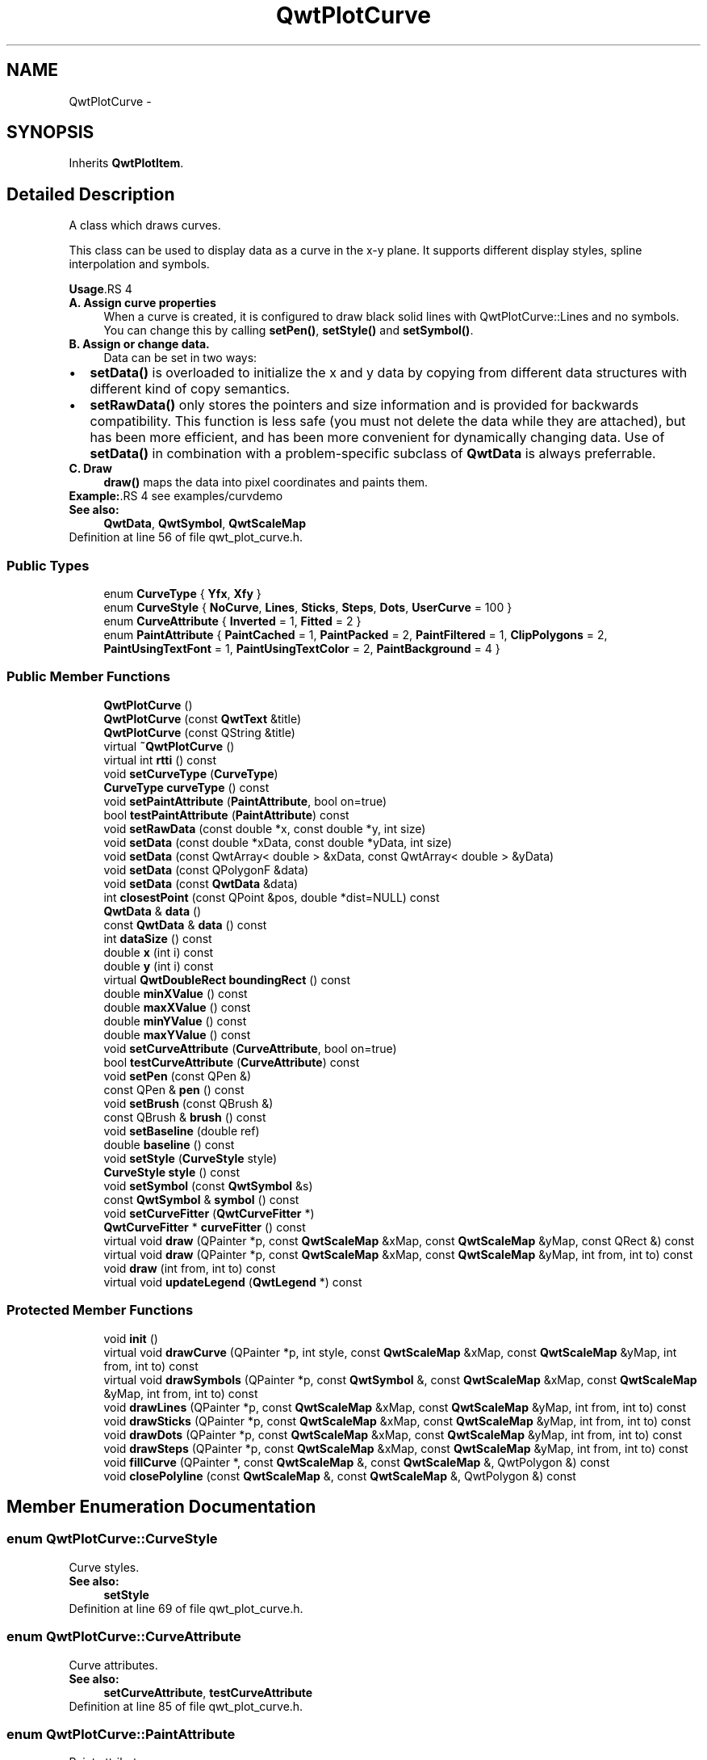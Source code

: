 .TH "QwtPlotCurve" 3 "24 May 2008" "Version 5.1.1" "Qwt User's Guide" \" -*- nroff -*-
.ad l
.nh
.SH NAME
QwtPlotCurve \- 
.SH SYNOPSIS
.br
.PP
Inherits \fBQwtPlotItem\fP.
.PP
.SH "Detailed Description"
.PP 
A class which draws curves. 

This class can be used to display data as a curve in the x-y plane. It supports different display styles, spline interpolation and symbols.
.PP
\fBUsage\fP.RS 4

.IP "\fBA. Assign curve properties \fP" 1c
When a curve is created, it is configured to draw black solid lines with QwtPlotCurve::Lines and no symbols. You can change this by calling \fBsetPen()\fP, \fBsetStyle()\fP and \fBsetSymbol()\fP. 
.IP "\fBB. Assign or change data. \fP" 1c
Data can be set in two ways:
.PD 0

.IP "\(bu" 2
\fBsetData()\fP is overloaded to initialize the x and y data by copying from different data structures with different kind of copy semantics. 
.IP "\(bu" 2
\fBsetRawData()\fP only stores the pointers and size information and is provided for backwards compatibility. This function is less safe (you must not delete the data while they are attached), but has been more efficient, and has been more convenient for dynamically changing data. Use of \fBsetData()\fP in combination with a problem-specific subclass of \fBQwtData\fP is always preferrable.
.PP
.IP "\fBC. Draw \fP" 1c
\fBdraw()\fP maps the data into pixel coordinates and paints them. 
.PP
.RE
.PP
\fBExample:\fP.RS 4
see examples/curvdemo
.RE
.PP
\fBSee also:\fP
.RS 4
\fBQwtData\fP, \fBQwtSymbol\fP, \fBQwtScaleMap\fP 
.RE
.PP

.PP
Definition at line 56 of file qwt_plot_curve.h.
.SS "Public Types"

.in +1c
.ti -1c
.RI "enum \fBCurveType\fP { \fBYfx\fP, \fBXfy\fP }"
.br
.ti -1c
.RI "enum \fBCurveStyle\fP { \fBNoCurve\fP, \fBLines\fP, \fBSticks\fP, \fBSteps\fP, \fBDots\fP, \fBUserCurve\fP =  100 }"
.br
.ti -1c
.RI "enum \fBCurveAttribute\fP { \fBInverted\fP =  1, \fBFitted\fP =  2 }"
.br
.ti -1c
.RI "enum \fBPaintAttribute\fP { \fBPaintCached\fP =  1, \fBPaintPacked\fP =  2, \fBPaintFiltered\fP =  1, \fBClipPolygons\fP =  2, \fBPaintUsingTextFont\fP =  1, \fBPaintUsingTextColor\fP =  2, \fBPaintBackground\fP =  4 }"
.br
.in -1c
.SS "Public Member Functions"

.in +1c
.ti -1c
.RI "\fBQwtPlotCurve\fP ()"
.br
.ti -1c
.RI "\fBQwtPlotCurve\fP (const \fBQwtText\fP &title)"
.br
.ti -1c
.RI "\fBQwtPlotCurve\fP (const QString &title)"
.br
.ti -1c
.RI "virtual \fB~QwtPlotCurve\fP ()"
.br
.ti -1c
.RI "virtual int \fBrtti\fP () const"
.br
.ti -1c
.RI "void \fBsetCurveType\fP (\fBCurveType\fP)"
.br
.ti -1c
.RI "\fBCurveType\fP \fBcurveType\fP () const"
.br
.ti -1c
.RI "void \fBsetPaintAttribute\fP (\fBPaintAttribute\fP, bool on=true)"
.br
.ti -1c
.RI "bool \fBtestPaintAttribute\fP (\fBPaintAttribute\fP) const"
.br
.ti -1c
.RI "void \fBsetRawData\fP (const double *x, const double *y, int size)"
.br
.ti -1c
.RI "void \fBsetData\fP (const double *xData, const double *yData, int size)"
.br
.ti -1c
.RI "void \fBsetData\fP (const QwtArray< double > &xData, const QwtArray< double > &yData)"
.br
.ti -1c
.RI "void \fBsetData\fP (const QPolygonF &data)"
.br
.ti -1c
.RI "void \fBsetData\fP (const \fBQwtData\fP &data)"
.br
.ti -1c
.RI "int \fBclosestPoint\fP (const QPoint &pos, double *dist=NULL) const"
.br
.ti -1c
.RI "\fBQwtData\fP & \fBdata\fP ()"
.br
.ti -1c
.RI "const \fBQwtData\fP & \fBdata\fP () const"
.br
.ti -1c
.RI "int \fBdataSize\fP () const"
.br
.ti -1c
.RI "double \fBx\fP (int i) const"
.br
.ti -1c
.RI "double \fBy\fP (int i) const"
.br
.ti -1c
.RI "virtual \fBQwtDoubleRect\fP \fBboundingRect\fP () const"
.br
.ti -1c
.RI "double \fBminXValue\fP () const"
.br
.ti -1c
.RI "double \fBmaxXValue\fP () const"
.br
.ti -1c
.RI "double \fBminYValue\fP () const"
.br
.ti -1c
.RI "double \fBmaxYValue\fP () const"
.br
.ti -1c
.RI "void \fBsetCurveAttribute\fP (\fBCurveAttribute\fP, bool on=true)"
.br
.ti -1c
.RI "bool \fBtestCurveAttribute\fP (\fBCurveAttribute\fP) const"
.br
.ti -1c
.RI "void \fBsetPen\fP (const QPen &)"
.br
.ti -1c
.RI "const QPen & \fBpen\fP () const"
.br
.ti -1c
.RI "void \fBsetBrush\fP (const QBrush &)"
.br
.ti -1c
.RI "const QBrush & \fBbrush\fP () const"
.br
.ti -1c
.RI "void \fBsetBaseline\fP (double ref)"
.br
.ti -1c
.RI "double \fBbaseline\fP () const"
.br
.ti -1c
.RI "void \fBsetStyle\fP (\fBCurveStyle\fP style)"
.br
.ti -1c
.RI "\fBCurveStyle\fP \fBstyle\fP () const"
.br
.ti -1c
.RI "void \fBsetSymbol\fP (const \fBQwtSymbol\fP &s)"
.br
.ti -1c
.RI "const \fBQwtSymbol\fP & \fBsymbol\fP () const"
.br
.ti -1c
.RI "void \fBsetCurveFitter\fP (\fBQwtCurveFitter\fP *)"
.br
.ti -1c
.RI "\fBQwtCurveFitter\fP * \fBcurveFitter\fP () const"
.br
.ti -1c
.RI "virtual void \fBdraw\fP (QPainter *p, const \fBQwtScaleMap\fP &xMap, const \fBQwtScaleMap\fP &yMap, const QRect &) const"
.br
.ti -1c
.RI "virtual void \fBdraw\fP (QPainter *p, const \fBQwtScaleMap\fP &xMap, const \fBQwtScaleMap\fP &yMap, int from, int to) const"
.br
.ti -1c
.RI "void \fBdraw\fP (int from, int to) const"
.br
.ti -1c
.RI "virtual void \fBupdateLegend\fP (\fBQwtLegend\fP *) const "
.br
.in -1c
.SS "Protected Member Functions"

.in +1c
.ti -1c
.RI "void \fBinit\fP ()"
.br
.ti -1c
.RI "virtual void \fBdrawCurve\fP (QPainter *p, int style, const \fBQwtScaleMap\fP &xMap, const \fBQwtScaleMap\fP &yMap, int from, int to) const"
.br
.ti -1c
.RI "virtual void \fBdrawSymbols\fP (QPainter *p, const \fBQwtSymbol\fP &, const \fBQwtScaleMap\fP &xMap, const \fBQwtScaleMap\fP &yMap, int from, int to) const"
.br
.ti -1c
.RI "void \fBdrawLines\fP (QPainter *p, const \fBQwtScaleMap\fP &xMap, const \fBQwtScaleMap\fP &yMap, int from, int to) const"
.br
.ti -1c
.RI "void \fBdrawSticks\fP (QPainter *p, const \fBQwtScaleMap\fP &xMap, const \fBQwtScaleMap\fP &yMap, int from, int to) const"
.br
.ti -1c
.RI "void \fBdrawDots\fP (QPainter *p, const \fBQwtScaleMap\fP &xMap, const \fBQwtScaleMap\fP &yMap, int from, int to) const"
.br
.ti -1c
.RI "void \fBdrawSteps\fP (QPainter *p, const \fBQwtScaleMap\fP &xMap, const \fBQwtScaleMap\fP &yMap, int from, int to) const"
.br
.ti -1c
.RI "void \fBfillCurve\fP (QPainter *, const \fBQwtScaleMap\fP &, const \fBQwtScaleMap\fP &, QwtPolygon &) const"
.br
.ti -1c
.RI "void \fBclosePolyline\fP (const \fBQwtScaleMap\fP &, const \fBQwtScaleMap\fP &, QwtPolygon &) const"
.br
.in -1c
.SH "Member Enumeration Documentation"
.PP 
.SS "enum \fBQwtPlotCurve::CurveStyle\fP"
.PP
Curve styles. 
.PP
\fBSee also:\fP
.RS 4
\fBsetStyle\fP 
.RE
.PP

.PP
Definition at line 69 of file qwt_plot_curve.h.
.SS "enum \fBQwtPlotCurve::CurveAttribute\fP"
.PP
Curve attributes. 
.PP
\fBSee also:\fP
.RS 4
\fBsetCurveAttribute\fP, \fBtestCurveAttribute\fP 
.RE
.PP

.PP
Definition at line 85 of file qwt_plot_curve.h.
.SS "enum \fBQwtPlotCurve::PaintAttribute\fP"
.PP
Paint attributes 
.PP
\fBSee also:\fP
.RS 4
\fBsetPaintAttribute\fP, \fBtestPaintAttribute\fP 
.RE
.PP

.PP
Definition at line 95 of file qwt_plot_curve.h.
.SH "Constructor & Destructor Documentation"
.PP 
.SS "QwtPlotCurve::QwtPlotCurve ()\fC [explicit]\fP"
.PP
Constructor. 
.PP
Definition at line 139 of file qwt_plot_curve.cpp.
.PP
References init().
.SS "QwtPlotCurve::QwtPlotCurve (const \fBQwtText\fP & title)\fC [explicit]\fP"
.PP
Constructor 
.PP
\fBParameters:\fP
.RS 4
\fItitle\fP title of the curve 
.RE
.PP

.PP
Definition at line 149 of file qwt_plot_curve.cpp.
.PP
References init().
.SS "QwtPlotCurve::QwtPlotCurve (const QString & title)\fC [explicit]\fP"
.PP
Constructor 
.PP
\fBParameters:\fP
.RS 4
\fItitle\fP title of the curve 
.RE
.PP

.PP
Definition at line 159 of file qwt_plot_curve.cpp.
.PP
References init().
.SS "QwtPlotCurve::~QwtPlotCurve ()\fC [virtual]\fP"
.PP
Destructor. 
.PP
Definition at line 166 of file qwt_plot_curve.cpp.
.SH "Member Function Documentation"
.PP 
.SS "int QwtPlotCurve::rtti () const\fC [virtual]\fP"
.PP
\fBReturns:\fP
.RS 4
QwtPlotItem::Rtti_PlotCurve 
.RE
.PP

.PP
Reimplemented from \fBQwtPlotItem\fP.
.PP
Definition at line 187 of file qwt_plot_curve.cpp.
.SS "void QwtPlotCurve::setCurveType (\fBCurveType\fP curveType)"
.PP
Assign the curve type
.PP
QwtPlotCurve::Yfx Draws y as a function of x (the default). The baseline is interpreted as a horizontal line with y = \fBbaseline()\fP. 
.PP
QwtPlotCurve::Xfy Draws x as a function of y. The baseline is interpreted as a vertical line with x = \fBbaseline()\fP.
.PP
The baseline is used for aligning the sticks, or filling the curve with a brush.
.PP
\fBSee also:\fP
.RS 4
\fBcurveType()\fP 
.RE
.PP

.PP
Definition at line 993 of file qwt_plot_curve.cpp.
.PP
References QwtPlotItem::itemChanged().
.SS "\fBQwtPlotCurve::CurveType\fP QwtPlotCurve::curveType () const"
.PP
Return the curve type 
.PP
\fBSee also:\fP
.RS 4
\fBsetCurveType()\fP 
.RE
.PP

.PP
Definition at line 1006 of file qwt_plot_curve.cpp.
.SS "void QwtPlotCurve::setPaintAttribute (\fBPaintAttribute\fP attribute, bool on = \fCtrue\fP)"
.PP
Specify an attribute how to draw the curve. 
.PP
The attributes can be used to modify the drawing algorithm.
.PP
The following attributes are defined:
.IP "\fBPaintFiltered \fP" 1c
Tries to reduce the data that has to be painted, by sorting out duplicates, or paintings outside the visible area. Might have a notable impact on curves with many close points. Only a couple of very basic filtering algos are implemented. 
.IP "\fBClipPolygons \fP" 1c
Clip polygons before painting them. In situations, where points are far outside the visible area this might be a great improvement for the painting performance ( especially on Windows ). 
.PP
.PP
The default is, that no paint attributes are enabled.
.PP
\fBParameters:\fP
.RS 4
\fIattribute\fP Paint attribute 
.br
\fIon\fP On/Off /sa \fBtestPaintAttribute()\fP 
.RE
.PP

.PP
Definition at line 215 of file qwt_plot_curve.cpp.
.SS "bool QwtPlotCurve::testPaintAttribute (\fBPaintAttribute\fP attribute) const"
.PP
Return the current paint attributes. 
.PP
\fBSee also:\fP
.RS 4
\fBsetPaintAttribute\fP 
.RE
.PP

.PP
Definition at line 227 of file qwt_plot_curve.cpp.
.SS "void QwtPlotCurve::setRawData (const double * xData, const double * yData, int size)"
.PP
Initialize the data by pointing to memory blocks which are not managed by \fBQwtPlotCurve\fP. 
.PP
setRawData is provided for efficiency. It is important to keep the pointers during the lifetime of the underlying \fBQwtCPointerData\fP class.
.PP
\fBParameters:\fP
.RS 4
\fIxData\fP pointer to x data 
.br
\fIyData\fP pointer to y data 
.br
\fIsize\fP size of x and y
.RE
.PP
\fBSee also:\fP
.RS 4
QwtCPointerData::setData. 
.RE
.PP

.PP
Definition at line 429 of file qwt_plot_curve.cpp.
.PP
References QwtPlotItem::itemChanged().
.SS "void QwtPlotCurve::setData (const double * xData, const double * yData, int size)"
.PP
Set data by copying x- and y-values from specified memory blocks. Contrary to setCurveRawData(), this function makes a 'deep copy' of the data.
.PP
\fBParameters:\fP
.RS 4
\fIxData\fP pointer to x values 
.br
\fIyData\fP pointer to y values 
.br
\fIsize\fP size of xData and yData
.RE
.PP
\fBSee also:\fP
.RS 4
\fBQwtCPointerData\fP 
.RE
.PP

.PP
Definition at line 363 of file qwt_plot_curve.cpp.
.PP
References QwtPlotItem::itemChanged().
.SS "void QwtPlotCurve::setData (const QwtArray< double > & xData, const QwtArray< double > & yData)"
.PP
Initialize data with x- and y-arrays (explicitly shared). 
.PP
\fBParameters:\fP
.RS 4
\fIxData\fP x data 
.br
\fIyData\fP y data
.RE
.PP
\fBSee also:\fP
.RS 4
\fBQwtArrayData\fP 
.RE
.PP

.PP
Definition at line 378 of file qwt_plot_curve.cpp.
.PP
References QwtPlotItem::itemChanged().
.SS "void QwtPlotCurve::setData (const QPolygonF & data)"
.PP
Initialize data with an array of points (explicitly shared).
.PP
\fBParameters:\fP
.RS 4
\fIdata\fP Data 
.RE
.PP
\fBSee also:\fP
.RS 4
\fBQwtPolygonFData\fP 
.RE
.PP

.PP
Definition at line 395 of file qwt_plot_curve.cpp.
.SS "void QwtPlotCurve::setData (const \fBQwtData\fP & data)"
.PP
Initialize data with a pointer to \fBQwtData\fP.
.PP
\fBParameters:\fP
.RS 4
\fIdata\fP Data 
.RE
.PP
\fBSee also:\fP
.RS 4
\fBQwtData::copy()\fP 
.RE
.PP

.PP
Definition at line 409 of file qwt_plot_curve.cpp.
.PP
References QwtData::copy(), data(), and QwtPlotItem::itemChanged().
.SS "\fBQwtData\fP & QwtPlotCurve::data ()\fC [inline]\fP"
.PP
\fBReturns:\fP
.RS 4
the the curve data 
.RE
.PP

.PP
Definition at line 217 of file qwt_plot_curve.h.
.PP
Referenced by setData().
.SS "const \fBQwtData\fP & QwtPlotCurve::data () const\fC [inline]\fP"
.PP
\fBReturns:\fP
.RS 4
the the curve data 
.RE
.PP

.PP
Definition at line 223 of file qwt_plot_curve.h.
.SS "int QwtPlotCurve::dataSize () const"
.PP
Return the size of the data arrays 
.PP
\fBSee also:\fP
.RS 4
\fBsetData()\fP 
.RE
.PP

.PP
Definition at line 1185 of file qwt_plot_curve.cpp.
.PP
References QwtData::size().
.PP
Referenced by closestPoint(), draw(), and drawCurve().
.SS "double QwtPlotCurve::x (int i) const\fC [inline]\fP"
.PP
\fBParameters:\fP
.RS 4
\fIi\fP index 
.RE
.PP
\fBReturns:\fP
.RS 4
x-value at position i 
.RE
.PP

.PP
Definition at line 232 of file qwt_plot_curve.h.
.PP
References QwtData::x().
.PP
Referenced by closestPoint(), drawDots(), drawLines(), drawSteps(), drawSticks(), and drawSymbols().
.SS "double QwtPlotCurve::y (int i) const\fC [inline]\fP"
.PP
\fBParameters:\fP
.RS 4
\fIi\fP index 
.RE
.PP
\fBReturns:\fP
.RS 4
y-value at position i 
.RE
.PP

.PP
Definition at line 241 of file qwt_plot_curve.h.
.PP
References QwtData::y().
.PP
Referenced by closestPoint(), drawDots(), drawLines(), drawSteps(), drawSticks(), and drawSymbols().
.SS "\fBQwtDoubleRect\fP QwtPlotCurve::boundingRect () const\fC [virtual]\fP"
.PP
Returns the bounding rectangle of the curve data. If there is no bounding rect, like for empty data the rectangle is invalid. 
.PP
\fBSee also:\fP
.RS 4
\fBQwtData::boundingRect()\fP, QwtDoubleRect::isValid() 
.RE
.PP

.PP
Reimplemented from \fBQwtPlotItem\fP.
.PP
Definition at line 442 of file qwt_plot_curve.cpp.
.PP
References QwtData::boundingRect().
.SS "double QwtPlotCurve::minXValue () const\fC [inline]\fP"
.PP
\fBboundingRect()\fP.left() 
.PP
Definition at line 137 of file qwt_plot_curve.h.
.PP
References QwtPlotItem::boundingRect().
.SS "double QwtPlotCurve::maxXValue () const\fC [inline]\fP"
.PP
\fBboundingRect()\fP.right() 
.PP
Definition at line 139 of file qwt_plot_curve.h.
.PP
References QwtPlotItem::boundingRect().
.SS "double QwtPlotCurve::minYValue () const\fC [inline]\fP"
.PP
\fBboundingRect()\fP.top() 
.PP
Definition at line 141 of file qwt_plot_curve.h.
.PP
References QwtPlotItem::boundingRect().
.SS "double QwtPlotCurve::maxYValue () const\fC [inline]\fP"
.PP
\fBboundingRect()\fP.bottom() 
.PP
Definition at line 143 of file qwt_plot_curve.h.
.PP
References QwtPlotItem::boundingRect().
.SS "void QwtPlotCurve::setCurveAttribute (\fBCurveAttribute\fP attribute, bool on = \fCtrue\fP)"
.PP
Specify an attribute for drawing the curve. 
.PP
The attributes can be used to modify the drawing style. The following attributes are defined:
.IP "\fBFitted \fP" 1c
For Lines only. A \fBQwtCurveFitter\fP tries to interpolate/smooth the curve, before it is painted. Note that curve fitting requires temorary memory for calculating coefficients and additional points. If painting in Fitted mode is slow it might be better to fit the points, before they are passed to \fBQwtPlotCurve\fP.  
.IP "\fBInverted \fP" 1c
For Steps only. Draws a step function from the right to the left.
.PP
.PP
\fBParameters:\fP
.RS 4
\fIattribute\fP Curve attribute 
.br
\fIon\fP On/Off
.RE
.PP
/sa \fBtestCurveAttribute()\fP, \fBsetCurveFitter()\fP 
.PP
Definition at line 955 of file qwt_plot_curve.cpp.
.PP
References QwtPlotItem::itemChanged().
.SS "bool QwtPlotCurve::testCurveAttribute (\fBCurveAttribute\fP attribute) const"
.PP
\fBReturns:\fP
.RS 4
true, if attribute is enabled 
.RE
.PP
\fBSee also:\fP
.RS 4
\fBsetCurveAttribute()\fP 
.RE
.PP

.PP
Definition at line 972 of file qwt_plot_curve.cpp.
.PP
Referenced by drawCurve().
.SS "void QwtPlotCurve::setPen (const QPen & pen)"
.PP
Assign a pen. 
.PP
\fBParameters:\fP
.RS 4
\fIpen\fP New pen 
.RE
.PP
\fBSee also:\fP
.RS 4
\fBpen()\fP, \fBbrush()\fP 
.RE
.PP

.PP
Definition at line 303 of file qwt_plot_curve.cpp.
.PP
References QwtPlotItem::itemChanged().
.PP
Referenced by QwtPlotPrintFilter::apply(), and QwtPlotPrintFilter::reset().
.SS "const QPen & QwtPlotCurve::pen () const"
.PP
Return the pen used to draw the lines. 
.PP
\fBSee also:\fP
.RS 4
\fBsetPen()\fP, \fBbrush()\fP 
.RE
.PP

.PP
Definition at line 316 of file qwt_plot_curve.cpp.
.PP
Referenced by QwtPlotPrintFilter::apply(), QwtPlotPrintFilter::reset(), and updateLegend().
.SS "void QwtPlotCurve::setBrush (const QBrush & brush)"
.PP
Assign a brush. In case of brush.style() != QBrush::NoBrush and \fBstyle()\fP != QwtPlotCurve::Sticks the area between the curve and the baseline will be filled. In case !brush.color().isValid() the area will be filled by pen.color(). The fill algorithm simply connects the first and the last curve point to the baseline. So the curve data has to be sorted (ascending or descending). 
.PP
\fBParameters:\fP
.RS 4
\fIbrush\fP New brush 
.RE
.PP
\fBSee also:\fP
.RS 4
\fBbrush()\fP, \fBsetBaseline()\fP, \fBbaseline()\fP 
.RE
.PP

.PP
Definition at line 333 of file qwt_plot_curve.cpp.
.PP
References QwtPlotItem::itemChanged().
.SS "const QBrush & QwtPlotCurve::brush () const"
.PP
Return the brush used to fill the area between lines and the baseline. 
.PP
\fBSee also:\fP
.RS 4
\fBsetBrush()\fP, \fBsetBaseline()\fP, \fBbaseline()\fP 
.RE
.PP

.PP
Definition at line 346 of file qwt_plot_curve.cpp.
.SS "void QwtPlotCurve::setBaseline (double reference)"
.PP
Set the value of the baseline. 
.PP
The baseline is needed for filling the curve with a brush or the Sticks drawing style. The default value is 0.0. The interpretation of the baseline depends on the CurveType. With QwtPlotCurve::Yfx, the baseline is interpreted as a horizontal line at y = \fBbaseline()\fP, with QwtPlotCurve::Yfy, it is interpreted as a vertical line at x = \fBbaseline()\fP. 
.PP
\fBParameters:\fP
.RS 4
\fIreference\fP baseline 
.RE
.PP
\fBSee also:\fP
.RS 4
\fBbaseline()\fP, \fBsetBrush()\fP, \fBsetStyle()\fP, \fBsetCurveType()\fP 
.RE
.PP

.PP
Definition at line 1163 of file qwt_plot_curve.cpp.
.PP
References QwtPlotItem::itemChanged().
.SS "double QwtPlotCurve::baseline () const"
.PP
Return the value of the baseline 
.PP
\fBSee also:\fP
.RS 4
\fBsetBaseline\fP 
.RE
.PP

.PP
Definition at line 1176 of file qwt_plot_curve.cpp.
.SS "void QwtPlotCurve::setStyle (\fBCurveStyle\fP style)"
.PP
Set the curve's drawing style. 
.PP
Valid styles are: 
.IP "\fBNoCurve \fP" 1c
Don't draw a curve. Note: This doesn't affect the symbol.  
.IP "\fBLines \fP" 1c
Connect the points with straight lines. The lines might be interpolated depending on the 'Fitted' option. Curve fitting can be configured using setCurveFitter. 
.IP "\fBSticks \fP" 1c
Draw vertical sticks from a baseline which is defined by \fBsetBaseline()\fP. 
.IP "\fBSteps \fP" 1c
Connect the points with a step function. The step function is drawn from the left to the right or vice versa, depending on the 'Inverted' option. 
.IP "\fBDots \fP" 1c
Draw dots at the locations of the data points. Note: This is different from a dotted line (see \fBsetPen()\fP). 
.IP "\fBUserCurve ... \fP" 1c
Styles >= UserCurve are reserved for derived classes of \fBQwtPlotCurve\fP that overload \fBdrawCurve()\fP with additional application specific curve types. 
.PP
\fBSee also:\fP
.RS 4
\fBstyle()\fP 
.RE
.PP

.PP
Definition at line 259 of file qwt_plot_curve.cpp.
.PP
References QwtPlotItem::itemChanged().
.SS "\fBQwtPlotCurve::CurveStyle\fP QwtPlotCurve::style () const"
.PP
Return the current style. 
.PP
\fBSee also:\fP
.RS 4
\fBsetStyle()\fP 
.RE
.PP

.PP
Definition at line 272 of file qwt_plot_curve.cpp.
.PP
Referenced by updateLegend().
.SS "void QwtPlotCurve::setSymbol (const \fBQwtSymbol\fP & symbol)"
.PP
Assign a symbol. 
.PP
\fBParameters:\fP
.RS 4
\fIsymbol\fP Symbol 
.RE
.PP
\fBSee also:\fP
.RS 4
\fBsymbol()\fP 
.RE
.PP

.PP
Definition at line 282 of file qwt_plot_curve.cpp.
.PP
References QwtSymbol::clone(), QwtPlotItem::itemChanged(), and symbol().
.PP
Referenced by QwtPlotPrintFilter::apply(), and QwtPlotPrintFilter::reset().
.SS "const \fBQwtSymbol\fP & QwtPlotCurve::symbol () const"
.PP
Return the current symbol. 
.PP
\fBSee also:\fP
.RS 4
\fBsetSymbol()\fP 
.RE
.PP

.PP
Definition at line 293 of file qwt_plot_curve.cpp.
.PP
Referenced by QwtPlotPrintFilter::apply(), drawSymbols(), QwtPlotPrintFilter::reset(), setSymbol(), and updateLegend().
.SS "void QwtPlotCurve::draw (QPainter * painter, const \fBQwtScaleMap\fP & xMap, const \fBQwtScaleMap\fP & yMap, const QRect &) const\fC [virtual]\fP"
.PP
Draw the complete curve. 
.PP
\fBParameters:\fP
.RS 4
\fIpainter\fP Painter 
.br
\fIxMap\fP Maps x-values into pixel coordinates. 
.br
\fIyMap\fP Maps y-values into pixel coordinates.
.RE
.PP
\fBSee also:\fP
.RS 4
\fBdrawCurve()\fP, \fBdrawSymbols()\fP 
.RE
.PP

.PP
Implements \fBQwtPlotItem\fP.
.PP
Definition at line 459 of file qwt_plot_curve.cpp.
.PP
Referenced by draw().
.SS "void QwtPlotCurve::draw (QPainter * painter, const \fBQwtScaleMap\fP & xMap, const \fBQwtScaleMap\fP & yMap, int from, int to) const\fC [virtual]\fP"
.PP
Draw an interval of the curve. 
.PP
\fBParameters:\fP
.RS 4
\fIpainter\fP Painter 
.br
\fIxMap\fP maps x-values into pixel coordinates. 
.br
\fIyMap\fP maps y-values into pixel coordinates. 
.br
\fIfrom\fP index of the first point to be painted 
.br
\fIto\fP index of the last point to be painted. If to < 0 the curve will be painted to its last point.
.RE
.PP
\fBSee also:\fP
.RS 4
\fBdrawCurve()\fP, \fBdrawSymbols()\fP, 
.RE
.PP

.PP
Definition at line 557 of file qwt_plot_curve.cpp.
.PP
References dataSize(), drawCurve(), and drawSymbols().
.SS "void QwtPlotCurve::draw (int from, int to) const"
.PP
Draw a set of points of a curve. 
.PP
When observing an measurement while it is running, new points have to be added to an existing curve. drawCurve can be used to display them avoiding a complete redraw of the canvas.
.PP
Setting \fBplot()\fP->canvas()->setAttribute(Qt::WA_PaintOutsidePaintEvent, true); will result in faster painting, if the paint engine of the canvas widget supports this feature.
.PP
\fBParameters:\fP
.RS 4
\fIfrom\fP Index of the first point to be painted 
.br
\fIto\fP Index of the last point to be painted. If to < 0 the curve will be painted to its last point.
.RE
.PP
\fBSee also:\fP
.RS 4
\fBdrawCurve()\fP, \fBdrawSymbols()\fP 
.RE
.PP

.PP
Definition at line 483 of file qwt_plot_curve.cpp.
.PP
References QwtPlot::canvas(), QwtPlot::canvasMap(), draw(), QwtPlotCanvas::paintCache(), QwtPlotItem::plot(), QwtPlotCanvas::testPaintAttribute(), QwtPlotItem::xAxis(), and QwtPlotItem::yAxis().
.SS "void QwtPlotCurve::updateLegend (\fBQwtLegend\fP *) const\fC [virtual]\fP"
.PP
Update the widget that represents the curve on the legend. 
.PP
Reimplemented from \fBQwtPlotItem\fP.
.PP
Definition at line 1220 of file qwt_plot_curve.cpp.
.PP
References QwtLegend::displayPolicy(), QwtLegend::find(), QwtLegend::identifierMode(), QwtPlotItem::legendItem(), pen(), style(), symbol(), QwtPlotItem::title(), and QwtPlotItem::updateLegend().
.SS "void QwtPlotCurve::init ()\fC [protected]\fP"
.PP
Initialize data members. 
.PP
Definition at line 175 of file qwt_plot_curve.cpp.
.PP
References QwtPlotItem::setItemAttribute(), and QwtPlotItem::setZ().
.PP
Referenced by QwtPlotCurve().
.SS "void QwtPlotCurve::drawCurve (QPainter * painter, int style, const \fBQwtScaleMap\fP & xMap, const \fBQwtScaleMap\fP & yMap, int from, int to) const\fC [protected, virtual]\fP"
.PP
Draw the line part (without symbols) of a curve interval. 
.PP
\fBParameters:\fP
.RS 4
\fIpainter\fP Painter 
.br
\fIstyle\fP curve style, see \fBQwtPlotCurve::CurveStyle\fP 
.br
\fIxMap\fP x map 
.br
\fIyMap\fP y map 
.br
\fIfrom\fP index of the first point to be painted 
.br
\fIto\fP index of the last point to be painted 
.RE
.PP
\fBSee also:\fP
.RS 4
\fBdraw()\fP, \fBdrawDots()\fP, \fBdrawLines()\fP, \fBdrawSteps()\fP, \fBdrawSticks()\fP 
.RE
.PP

.PP
Definition at line 601 of file qwt_plot_curve.cpp.
.PP
References dataSize(), drawDots(), drawLines(), drawSteps(), drawSticks(), and testCurveAttribute().
.PP
Referenced by draw().
.SS "void QwtPlotCurve::drawSymbols (QPainter * painter, const \fBQwtSymbol\fP & symbol, const \fBQwtScaleMap\fP & xMap, const \fBQwtScaleMap\fP & yMap, int from, int to) const\fC [protected, virtual]\fP"
.PP
Draw symbols. 
.PP
\fBParameters:\fP
.RS 4
\fIpainter\fP Painter 
.br
\fIsymbol\fP Curve symbol 
.br
\fIxMap\fP x map 
.br
\fIyMap\fP y map 
.br
\fIfrom\fP index of the first point to be painted 
.br
\fIto\fP index of the last point to be painted
.RE
.PP
\fBSee also:\fP
.RS 4
\fBsetSymbol()\fP, \fBdraw()\fP, \fBdrawCurve()\fP 
.RE
.PP

.PP
Definition at line 1107 of file qwt_plot_curve.cpp.
.PP
References QwtSymbol::brush(), QwtSymbol::draw(), QwtPainter::metricsMap(), QwtSymbol::pen(), QwtSymbol::size(), symbol(), QwtScaleMap::transform(), x(), and y().
.PP
Referenced by draw().
.SS "void QwtPlotCurve::drawLines (QPainter * painter, const \fBQwtScaleMap\fP & xMap, const \fBQwtScaleMap\fP & yMap, int from, int to) const\fC [protected]\fP"
.PP
Draw lines. 
.PP
If the CurveAttribute Fitted is enabled a \fBQwtCurveFitter\fP tries to interpolate/smooth the curve, before it is painted.
.PP
\fBParameters:\fP
.RS 4
\fIpainter\fP Painter 
.br
\fIxMap\fP x map 
.br
\fIyMap\fP y map 
.br
\fIfrom\fP index of the first point to be painted 
.br
\fIto\fP index of the last point to be painted
.RE
.PP
\fBSee also:\fP
.RS 4
\fBsetCurveAttribute()\fP, \fBsetCurveFitter()\fP, \fBdraw()\fP, \fBdrawLines()\fP, \fBdrawDots()\fP, \fBdrawSteps()\fP, \fBdrawSticks()\fP 
.RE
.PP

.PP
Definition at line 647 of file qwt_plot_curve.cpp.
.PP
References QwtClipper::clipPolygon(), QwtPainter::drawPolyline(), fillCurve(), QwtScaleMap::transform(), x(), QwtScaleMap::xTransform(), and y().
.PP
Referenced by drawCurve().
.SS "void QwtPlotCurve::drawSticks (QPainter * painter, const \fBQwtScaleMap\fP & xMap, const \fBQwtScaleMap\fP & yMap, int from, int to) const\fC [protected]\fP"
.PP
Draw sticks
.PP
\fBParameters:\fP
.RS 4
\fIpainter\fP Painter 
.br
\fIxMap\fP x map 
.br
\fIyMap\fP y map 
.br
\fIfrom\fP index of the first point to be painted 
.br
\fIto\fP index of the last point to be painted
.RE
.PP
\fBSee also:\fP
.RS 4
\fBdraw()\fP, \fBdrawCurve()\fP, \fBdrawDots()\fP, \fBdrawLines()\fP, \fBdrawSteps()\fP 
.RE
.PP

.PP
Definition at line 773 of file qwt_plot_curve.cpp.
.PP
References QwtPainter::drawLine(), QwtScaleMap::transform(), x(), and y().
.PP
Referenced by drawCurve().
.SS "void QwtPlotCurve::drawDots (QPainter * painter, const \fBQwtScaleMap\fP & xMap, const \fBQwtScaleMap\fP & yMap, int from, int to) const\fC [protected]\fP"
.PP
Draw dots
.PP
\fBParameters:\fP
.RS 4
\fIpainter\fP Painter 
.br
\fIxMap\fP x map 
.br
\fIyMap\fP y map 
.br
\fIfrom\fP index of the first point to be painted 
.br
\fIto\fP index of the last point to be painted
.RE
.PP
\fBSee also:\fP
.RS 4
\fBdraw()\fP, \fBdrawCurve()\fP, \fBdrawSticks()\fP, \fBdrawLines()\fP, \fBdrawSteps()\fP 
.RE
.PP

.PP
Definition at line 803 of file qwt_plot_curve.cpp.
.PP
References QwtClipper::clipPolygon(), QwtPainter::drawPoint(), fillCurve(), QwtScaleMap::transform(), x(), and y().
.PP
Referenced by drawCurve().
.SS "void QwtPlotCurve::drawSteps (QPainter * painter, const \fBQwtScaleMap\fP & xMap, const \fBQwtScaleMap\fP & yMap, int from, int to) const\fC [protected]\fP"
.PP
Draw step function
.PP
The direction of the steps depends on Inverted attribute.
.PP
\fBParameters:\fP
.RS 4
\fIpainter\fP Painter 
.br
\fIxMap\fP x map 
.br
\fIyMap\fP y map 
.br
\fIfrom\fP index of the first point to be painted 
.br
\fIto\fP index of the last point to be painted
.RE
.PP
\fBSee also:\fP
.RS 4
\fBCurveAttribute\fP, \fBsetCurveAttribute()\fP, \fBdraw()\fP, \fBdrawCurve()\fP, \fBdrawDots()\fP, \fBdrawLines()\fP, \fBdrawSticks()\fP 
.RE
.PP

.PP
Definition at line 896 of file qwt_plot_curve.cpp.
.PP
References QwtClipper::clipPolygon(), QwtPainter::drawPolyline(), fillCurve(), QwtScaleMap::transform(), x(), and y().
.PP
Referenced by drawCurve().
.SS "void QwtPlotCurve::fillCurve (QPainter * painter, const \fBQwtScaleMap\fP & xMap, const \fBQwtScaleMap\fP & yMap, QwtPolygon & pa) const\fC [protected]\fP"
.PP
Fill the area between the curve and the baseline with the curve brush
.PP
\fBParameters:\fP
.RS 4
\fIpainter\fP Painter 
.br
\fIxMap\fP x map 
.br
\fIyMap\fP y map 
.br
\fIpa\fP Polygon
.RE
.PP
\fBSee also:\fP
.RS 4
\fBsetBrush()\fP, \fBsetBaseline()\fP, \fBsetCurveType()\fP 
.RE
.PP

.PP
Definition at line 1036 of file qwt_plot_curve.cpp.
.PP
References closePolyline(), and QwtPainter::drawPolygon().
.PP
Referenced by drawDots(), drawLines(), and drawSteps().
.SS "void QwtPlotCurve::closePolyline (const \fBQwtScaleMap\fP & xMap, const \fBQwtScaleMap\fP & yMap, QwtPolygon & pa) const\fC [protected]\fP"
.PP
Complete a polygon to be a closed polygon including the area between the original polygon and the baseline. 
.PP
\fBParameters:\fP
.RS 4
\fIxMap\fP X map 
.br
\fIyMap\fP Y map 
.br
\fIpa\fP Polygon to be completed 
.RE
.PP

.PP
Definition at line 1070 of file qwt_plot_curve.cpp.
.PP
References QwtScaleMap::transform().
.PP
Referenced by fillCurve().

.SH "Author"
.PP 
Generated automatically by Doxygen for Qwt User's Guide from the source code.
